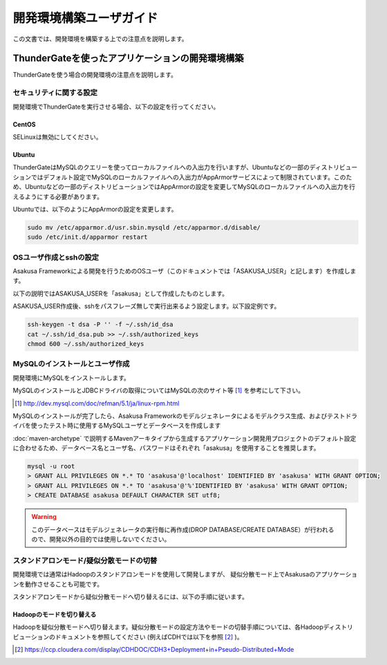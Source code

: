 ========================
開発環境構築ユーザガイド
========================
この文書では、開発環境を構築する上での注意点を説明します。

ThunderGateを使ったアプリケーションの開発環境構築
=================================================
ThunderGateを使う場合の開発環境の注意点を説明します。

セキュリティに関する設定
------------------------
開発環境でThunderGateを実行させる場合、以下の設定を行ってください。

CentOS
~~~~~~
SELinuxは無効にしてください。

Ubuntu
~~~~~~
ThunderGateはMySQLのクエリーを使ってローカルファイルへの入出力を行いますが、Ubuntuなどの一部のディストリビューションではデフォルト設定でMySQLのローカルファイルへの入出力がAppArmorサービスによって制限されています。このため、Ubuntuなどの一部のディストリビューションではAppArmorの設定を変更してMySQLのローカルファイルへの入出力を行えるようにする必要があります。

Ubuntuでは、以下のようにAppArmorの設定を変更します。

..  code-block:: sh

    sudo mv /etc/apparmor.d/usr.sbin.mysqld /etc/apparmor.d/disable/
    sudo /etc/init.d/apparmor restart

OSユーザ作成とsshの設定
-----------------------
Asakusa Frameworkによる開発を行うためのOSユーザ（このドキュメントでは「ASAKUSA_USER」と記します）を作成します。

以下の説明ではASAKUSA_USERを「asakusa」として作成したものとします。

ASAKUSA_USER作成後、sshをパスフレーズ無しで実行出来るよう設定します。以下設定例です。

..  code-block:: sh

    ssh-keygen -t dsa -P '' -f ~/.ssh/id_dsa 
    cat ~/.ssh/id_dsa.pub >> ~/.ssh/authorized_keys
    chmod 600 ~/.ssh/authorized_keys


MySQLのインストールとユーザ作成
-------------------------------
開発環境にMySQLをインストールします。

MySQLのインストールとJDBCドライバの取得についてはMySQLの次のサイト等 [#]_ を参考にして下さい。

..  [#] http://dev.mysql.com/doc/refman/5.1/ja/linux-rpm.html

MySQLのインストールが完了したら、Asakusa Frameworkのモデルジェネレータによるモデルクラス生成、およびテストドライバを使ったテスト時に使用するMySQLユーザとデータベースを作成します

:doc:`maven-archetype` で説明するMavenアーキタイプから生成するアプリケーション開発用プロジェクトのデフォルト設定に合わせるため、データベース名とユーザ名、パスワードはそれぞれ「asakusa」を使用することを推奨します。

..  code-block:: sh

    mysql -u root
    > GRANT ALL PRIVILEGES ON *.* TO 'asakusa'@'localhost' IDENTIFIED BY 'asakusa' WITH GRANT OPTION;
    > GRANT ALL PRIVILEGES ON *.* TO 'asakusa'@'%'IDENTIFIED BY 'asakusa' WITH GRANT OPTION;
    > CREATE DATABASE asakusa DEFAULT CHARACTER SET utf8;

..  warning::
    このデータベースはモデルジェネレータの実行毎に再作成(DROP DATABASE/CREATE DATABASE）が行われるので、開発以外の目的では使用しないでください。

スタンドアロンモード/疑似分散モードの切替
-----------------------------------------
開発環境では通常はHadoopのスタンドアロンモードを使用して開発しますが、
疑似分散モード上でAsakusaのアプリケーションを動作させることも可能です。

スタンドアロンモードから疑似分散モードへ切り替えるには、以下の手順に従います。

Hadoopのモードを切り替える
~~~~~~~~~~~~~~~~~~~~~~~~~~
Hadoopを疑似分散モードへ切り替えます。疑似分散モードの設定方法やモードの切替手順については、各Hadoopディストリビューションのドキュメントを参照してください (例えばCDHでは以下を参照 [#]_ )。

..  [#] https://ccp.cloudera.com/display/CDHDOC/CDH3+Deployment+in+Pseudo-Distributed+Mode


